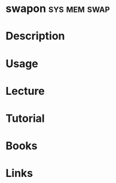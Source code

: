 #+TAGS: sys mem swap


* swapon						       :sys:mem:swap:
* Description
* Usage
* Lecture
* Tutorial
* Books
* Links
